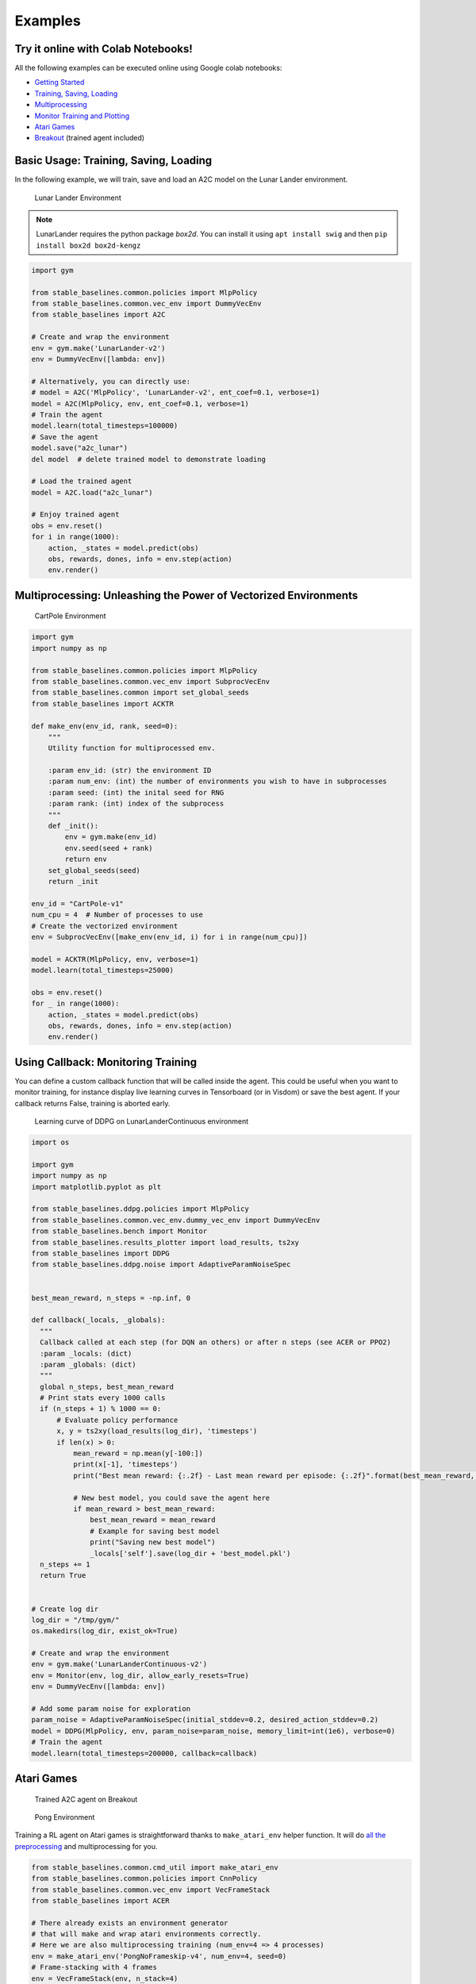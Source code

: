 Examples
========

Try it online with Colab Notebooks!
-----------------------------------

All the following examples can be executed online using Google colab |colab|
notebooks:

-  `Getting Started`_
-  `Training, Saving, Loading`_
-  `Multiprocessing`_
-  `Monitor Training and Plotting`_
-  `Atari Games`_
-  `Breakout`_ (trained agent included)

.. _Getting Started: https://colab.research.google.com/drive/1_1H5bjWKYBVKbbs-Kj83dsfuZieDNcFU
.. _Training, Saving, Loading: https://colab.research.google.com/drive/1KoAQ1C_BNtGV3sVvZCnNZaER9rstmy0s
.. _Multiprocessing: https://colab.research.google.com/drive/1ZzNFMUUi923foaVsYb4YjPy4mjKtnOxb
.. _Monitor Training and Plotting: https://colab.research.google.com/drive/1L_IMo6v0a0ALK8nefZm6PqPSy0vZIWBT
.. _Atari Games: https://colab.research.google.com/drive/1iYK11yDzOOqnrXi1Sfjm1iekZr4cxLaN
.. _Breakout: https://colab.research.google.com/drive/14NwwEHwN4hdNgGzzySjxQhEVDff-zr7O

.. |colab| image:: ../_static/img/colab.svg

Basic Usage: Training, Saving, Loading
--------------------------------------

In the following example, we will train, save and load an A2C model on the Lunar Lander environment.

.. image:: ../_static/img/try_it.png
   :scale: 30 %
   :target: https://colab.research.google.com/drive/1KoAQ1C_BNtGV3sVvZCnNZaER9rstmy0s


.. figure:: https://cdn-images-1.medium.com/max/960/1*W7X69nxINgZEcJEAyoHCVw.gif

  Lunar Lander Environment


.. note::
  LunarLander requires the python package `box2d`.
  You can install it using ``apt install swig`` and then ``pip install box2d box2d-kengz``

.. code-block:: python

  import gym

  from stable_baselines.common.policies import MlpPolicy
  from stable_baselines.common.vec_env import DummyVecEnv
  from stable_baselines import A2C

  # Create and wrap the environment
  env = gym.make('LunarLander-v2')
  env = DummyVecEnv([lambda: env])

  # Alternatively, you can directly use:
  # model = A2C('MlpPolicy', 'LunarLander-v2', ent_coef=0.1, verbose=1)
  model = A2C(MlpPolicy, env, ent_coef=0.1, verbose=1)
  # Train the agent
  model.learn(total_timesteps=100000)
  # Save the agent
  model.save("a2c_lunar")
  del model  # delete trained model to demonstrate loading

  # Load the trained agent
  model = A2C.load("a2c_lunar")

  # Enjoy trained agent
  obs = env.reset()
  for i in range(1000):
      action, _states = model.predict(obs)
      obs, rewards, dones, info = env.step(action)
      env.render()


Multiprocessing: Unleashing the Power of Vectorized Environments
----------------------------------------------------------------

.. image:: ../_static/img/try_it.png
   :scale: 30 %
   :target: https://colab.research.google.com/drive/1ZzNFMUUi923foaVsYb4YjPy4mjKtnOxb

.. figure:: https://cdn-images-1.medium.com/max/960/1*h4WTQNVIsvMXJTCpXm_TAw.gif

  CartPole Environment


.. code-block:: python

  import gym
  import numpy as np

  from stable_baselines.common.policies import MlpPolicy
  from stable_baselines.common.vec_env import SubprocVecEnv
  from stable_baselines.common import set_global_seeds
  from stable_baselines import ACKTR

  def make_env(env_id, rank, seed=0):
      """
      Utility function for multiprocessed env.

      :param env_id: (str) the environment ID
      :param num_env: (int) the number of environments you wish to have in subprocesses
      :param seed: (int) the inital seed for RNG
      :param rank: (int) index of the subprocess
      """
      def _init():
          env = gym.make(env_id)
          env.seed(seed + rank)
          return env
      set_global_seeds(seed)
      return _init

  env_id = "CartPole-v1"
  num_cpu = 4  # Number of processes to use
  # Create the vectorized environment
  env = SubprocVecEnv([make_env(env_id, i) for i in range(num_cpu)])

  model = ACKTR(MlpPolicy, env, verbose=1)
  model.learn(total_timesteps=25000)

  obs = env.reset()
  for _ in range(1000):
      action, _states = model.predict(obs)
      obs, rewards, dones, info = env.step(action)
      env.render()



Using Callback: Monitoring Training
-----------------------------------

You can define a custom callback function that will be called inside the agent.
This could be useful when you want to monitor training, for instance display live
learning curves in Tensorboard (or in Visdom) or save the best agent.
If your callback returns False, training is aborted early.

.. image:: ../_static/img/try_it.png
   :scale: 30 %
   :target: https://colab.research.google.com/drive/1L_IMo6v0a0ALK8nefZm6PqPSy0vZIWBT

.. figure:: ../_static/img/learning_curve.png

  Learning curve of DDPG on LunarLanderContinuous environment

.. code-block:: python

  import os

  import gym
  import numpy as np
  import matplotlib.pyplot as plt

  from stable_baselines.ddpg.policies import MlpPolicy
  from stable_baselines.common.vec_env.dummy_vec_env import DummyVecEnv
  from stable_baselines.bench import Monitor
  from stable_baselines.results_plotter import load_results, ts2xy
  from stable_baselines import DDPG
  from stable_baselines.ddpg.noise import AdaptiveParamNoiseSpec


  best_mean_reward, n_steps = -np.inf, 0

  def callback(_locals, _globals):
    """
    Callback called at each step (for DQN an others) or after n steps (see ACER or PPO2)
    :param _locals: (dict)
    :param _globals: (dict)
    """
    global n_steps, best_mean_reward
    # Print stats every 1000 calls
    if (n_steps + 1) % 1000 == 0:
        # Evaluate policy performance
        x, y = ts2xy(load_results(log_dir), 'timesteps')
        if len(x) > 0:
            mean_reward = np.mean(y[-100:])
            print(x[-1], 'timesteps')
            print("Best mean reward: {:.2f} - Last mean reward per episode: {:.2f}".format(best_mean_reward, mean_reward))

            # New best model, you could save the agent here
            if mean_reward > best_mean_reward:
                best_mean_reward = mean_reward
                # Example for saving best model
                print("Saving new best model")
                _locals['self'].save(log_dir + 'best_model.pkl')
    n_steps += 1
    return True


  # Create log dir
  log_dir = "/tmp/gym/"
  os.makedirs(log_dir, exist_ok=True)

  # Create and wrap the environment
  env = gym.make('LunarLanderContinuous-v2')
  env = Monitor(env, log_dir, allow_early_resets=True)
  env = DummyVecEnv([lambda: env])

  # Add some param noise for exploration
  param_noise = AdaptiveParamNoiseSpec(initial_stddev=0.2, desired_action_stddev=0.2)
  model = DDPG(MlpPolicy, env, param_noise=param_noise, memory_limit=int(1e6), verbose=0)
  # Train the agent
  model.learn(total_timesteps=200000, callback=callback)

Atari Games
-----------

.. figure:: ../_static/img/breakout.gif

  Trained A2C agent on Breakout

.. figure:: https://cdn-images-1.medium.com/max/960/1*UHYJE7lF8IDZS_U5SsAFUQ.gif

 Pong Environment


Training a RL agent on Atari games is straightforward thanks to ``make_atari_env`` helper function.
It will do `all the preprocessing <https://danieltakeshi.github.io/2016/11/25/frame-skipping-and-preprocessing-for-deep-q-networks-on-atari-2600-games/>`_
and multiprocessing for you.

.. image:: ../_static/img/try_it.png
   :scale: 30 %
   :target: https://colab.research.google.com/drive/1iYK11yDzOOqnrXi1Sfjm1iekZr4cxLaN


.. code-block:: python

  from stable_baselines.common.cmd_util import make_atari_env
  from stable_baselines.common.policies import CnnPolicy
  from stable_baselines.common.vec_env import VecFrameStack
  from stable_baselines import ACER

  # There already exists an environment generator
  # that will make and wrap atari environments correctly.
  # Here we are also multiprocessing training (num_env=4 => 4 processes)
  env = make_atari_env('PongNoFrameskip-v4', num_env=4, seed=0)
  # Frame-stacking with 4 frames
  env = VecFrameStack(env, n_stack=4)

  model = ACER(CnnPolicy, env, verbose=1)
  model.learn(total_timesteps=25000)

  obs = env.reset()
  while True:
      action, _states = model.predict(obs)
      obs, rewards, dones, info = env.step(action)
      env.render()


Mujoco: Normalizing input features
----------------------------------

Normalizing input features may be essential to successful training of an RL agent
(by default, images are scaled but not other types of input),
for instance when training on `Mujoco <http://www.mujoco.org/>`_. For that, a wrapper exists and
will compute a running average and standard deviation of input features (it can do the same for rewards).

.. note::
  We cannot provide a notebook for this example
  because Mujoco is a proprietary engine and requires a license.


.. code-block:: python

  import gym

  from stable_baselines.common.policies import MlpPolicy
  from stable_baselines.common.vec_env import DummyVecEnv, VecNormalize
  from stable_baselines import PPO2

  env = DummyVecEnv([lambda: gym.make("Reacher-v2")])
  # Automatically normalize the input features
  env = VecNormalize(env, norm_obs=True, norm_reward=False,
                     clip_obs=10.)

  model = PPO2(MlpPolicy, env)
  model.learn(total_timesteps=2000)

  # Don't forget to save the running average when saving the agent
  log_dir = "/tmp/"
  model.save(log_dir + "ppo_reacher")
  env.save_running_average(log_dir)


Custom Policy Network
---------------------

Stable baselines provides default policy networks for images (CNNPolicies)
and other type of inputs (MlpPolicies).
However, you can also easily define a custom architecture for the policy network `(see custom policy section) <custom_policy.html>`_:

.. code-block:: python

  import gym

  from stable_baselines.common.policies import FeedForwardPolicy
  from stable_baselines.common.vec_env import DummyVecEnv
  from stable_baselines import A2C

  # Custom MLP policy of three layers of size 128 each
  class CustomPolicy(FeedForwardPolicy):
      def __init__(self, *args, **kwargs):
          super(CustomPolicy, self).__init__(*args, **kwargs,
                                             net_arch=[dict(pi=[128, 128, 128], vf=[128, 128, 128])],
                                             feature_extraction="mlp")

  # Create and wrap the environment
  env = gym.make('LunarLander-v2')
  env = DummyVecEnv([lambda: env])

  model = A2C(CustomPolicy, env, verbose=1)
  # Train the agent
  model.learn(total_timesteps=100000)


Continual Learning
------------------

You can also move from learning on one environment to another for `continual learning <https://www.continualai.com/>`_
(PPO2 on ``DemonAttack-v0``, then transferred on ``SpaceInvaders-v0``):

.. code-block:: python

  from stable_baselines.common.cmd_util import make_atari_env
  from stable_baselines.common.policies import CnnPolicy
  from stable_baselines import PPO2

  # There already exists an environment generator
  # that will make and wrap atari environments correctly
  env = make_atari_env('DemonAttackNoFrameskip-v4', num_env=8, seed=0)

  model = PPO2(CnnPolicy, env, verbose=1)
  model.learn(total_timesteps=10000)

  obs = env.reset()
  for i in range(1000):
      action, _states = model.predict(obs)
      obs, rewards, dones, info = env.step(action)
      env.render()

  # The number of environments must be identical when changing environments
  env = make_atari_env('SpaceInvadersNoFrameskip-v4', num_env=8, seed=0)

  # change env
  model.set_env(env)
  model.learn(total_timesteps=10000)

  obs = env.reset()
  while True:
      action, _states = model.predict(obs)
      obs, rewards, dones, info = env.step(action)
      env.render()


Record a Video
--------------

Record a mp4 video (here using a random agent).

.. note::

  It requires ffmpeg or avconv to be installed on the machine.

.. code-block:: python

  import gym
  from stable_baselines.common.vec_env import VecVideoRecorder, DummyVecEnv

  env_id = 'CartPole-v1'
  video_folder = 'logs/videos/'
  video_length = 100

  env = DummyVecEnv([lambda: gym.make(env_id)])

  obs = env.reset()

  # Record the video starting at the first step
  env = VecVideoRecorder(env, video_folder,
                         record_video_trigger=lambda x: x == 0, video_length=video_length,
                         name_prefix="random-agent-{}".format(env_id))

  env.reset()
  for _ in range(video_length + 1):
    action = [env.action_space.sample()]
    obs, _, _, _ = env.step(action)
  env.close()


Bonus: Make a GIF of a Trained Agent
------------------------------------

.. note::
  For Atari games, you need to use a screen recorder such as `Kazam <https://launchpad.net/kazam>`_.
  And then convert the video using `ffmpeg <https://superuser.com/questions/556029/how-do-i-convert-a-video-to-gif-using-ffmpeg-with-reasonable-quality>`_

.. code-block:: python

  import imageio
  import numpy as np

  from stable_baselines.common.policies import MlpPolicy
  from stable_baselines import A2C

  model = A2C(MlpPolicy, "LunarLander-v2").learn(100000)

  images = []
  obs = model.env.reset()
  img = model.env.render(mode='rgb_array')
  for i in range(350):
      images.append(img)
      action, _ = model.predict(obs)
      obs, _, _ ,_ = model.env.step(action)
      img = model.env.render(mode='rgb_array')

  imageio.mimsave('lander_a2c.gif', [np.array(img[0]) for i, img in enumerate(images) if i%2 == 0], fps=29)
